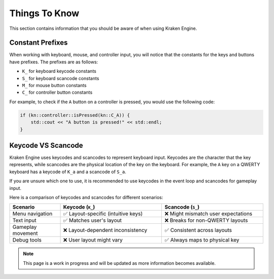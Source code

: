 Things To Know
==============

This section contains information that you should be aware of when using Kraken Engine.

Constant Prefixes
~~~~~~~~~~~~~~~~~

When working with keyboard, mouse, and controller input, you will notice that the constants for the keys and buttons have prefixes.
The prefixes are as follows:

- ``K_`` for keyboard keycode constants
- ``S_`` for keyboard scancode constants
- ``M_`` for mouse button constants
- ``C_`` for controller button constants

For example, to check if the ``A`` button on a controller is pressed, you would use the following code:

.. code-block:: cpp

    if (kn::controller::isPressed(kn::C_A)) {
        std::cout << "A button is pressed!" << std::endl;
    }

Keycode VS Scancode
~~~~~~~~~~~~~~~~~~~

Kraken Engine uses keycodes and scancodes to represent keyboard input.
Keycodes are the character that the key represents, while scancodes are the physical location of the key on the keyboard.
For example, the ``A`` key on a QWERTY keyboard has a keycode of ``K_a`` and a scancode of ``S_a``.

If you are unsure which one to use, it is recommended to use keycodes in the event loop and scancodes for gameplay input.

Here is a comparison of keycodes and scancodes for different scenarios:

.. list-table::
    :widths: 25 50 50
    :header-rows: 1

    * - Scenario
      - Keycode (``K_``)
      - Scancode (``S_``)
    * - Menu navigation
      - ✅ Layout-specific (intuitive keys)
      - ❌ Might mismatch user expectations
    * - Text input
      - ✅ Matches user's layout
      - ❌ Breaks for non-QWERTY layouts
    * - Gameplay movement
      - ❌ Layout-dependent inconsistency
      - ✅ Consistent across layouts
    * - Debug tools
      - ❌ User layout might vary
      - ✅ Always maps to physical key


.. note:: This page is a work in progress and will be updated as more information becomes available.